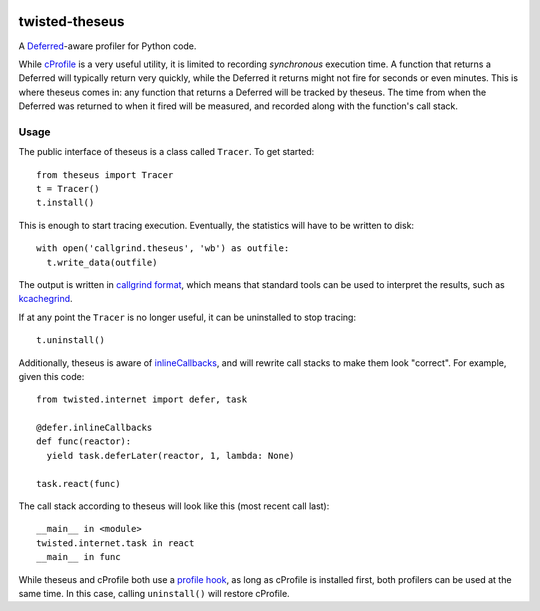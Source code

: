.. image:: https://travis-ci.org/flowroute/twisted-theseus.png


=================
 twisted-theseus
=================

A Deferred_-aware profiler for Python code.

While cProfile_ is a very useful utility,
it is limited to recording *synchronous* execution time.
A function that returns a Deferred will typically return very quickly,
while the Deferred it returns might not fire for seconds or even minutes.
This is where theseus comes in:
any function that returns a Deferred will be tracked by theseus.
The time from when the Deferred was returned to when it fired will be measured,
and recorded along with the function's call stack.


Usage
=====

The public interface of theseus is a class called ``Tracer``.
To get started::

  from theseus import Tracer
  t = Tracer()
  t.install()

This is enough to start tracing execution.
Eventually, the statistics will have to be written to disk::

  with open('callgrind.theseus', 'wb') as outfile:
    t.write_data(outfile)

The output is written in `callgrind format`_,
which means that standard tools can be used to interpret the results,
such as kcachegrind_.

If at any point the ``Tracer`` is no longer useful,
it can be uninstalled to stop tracing::

  t.uninstall()

Additionally,
theseus is aware of inlineCallbacks_,
and will rewrite call stacks to make them look "correct".
For example,
given this code::

  from twisted.internet import defer, task

  @defer.inlineCallbacks
  def func(reactor):
    yield task.deferLater(reactor, 1, lambda: None)

  task.react(func)

The call stack according to theseus will look like this (most recent call last)::

  __main__ in <module>
  twisted.internet.task in react
  __main__ in func

While theseus and cProfile both use a `profile hook`_,
as long as cProfile is installed first,
both profilers can be used at the same time.
In this case,
calling ``uninstall()`` will restore cProfile.


.. _Deferred: https://twistedmatrix.com/documents/current/core/howto/defer.html
.. _cProfile: https://docs.python.org/2/library/profile.html
.. _callgrind format: http://valgrind.org/docs/manual/cl-format.html
.. _kcachegrind: http://kcachegrind.sourceforge.net/html/Home.html
.. _inlineCallbacks: http://twistedmatrix.com/documents/current/api/twisted.internet.defer.html#inlineCallbacks
.. _profile hook: https://docs.python.org/2/library/sys.html#sys.setprofile


